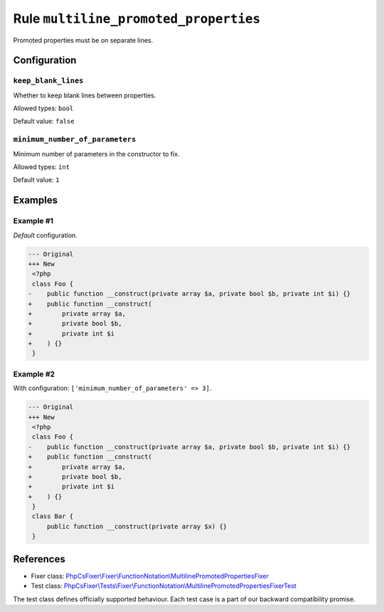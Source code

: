 ======================================
Rule ``multiline_promoted_properties``
======================================

Promoted properties must be on separate lines.

Configuration
-------------

``keep_blank_lines``
~~~~~~~~~~~~~~~~~~~~

Whether to keep blank lines between properties.

Allowed types: ``bool``

Default value: ``false``

``minimum_number_of_parameters``
~~~~~~~~~~~~~~~~~~~~~~~~~~~~~~~~

Minimum number of parameters in the constructor to fix.

Allowed types: ``int``

Default value: ``1``

Examples
--------

Example #1
~~~~~~~~~~

*Default* configuration.

.. code-block:: diff

   --- Original
   +++ New
    <?php
    class Foo {
   -    public function __construct(private array $a, private bool $b, private int $i) {}
   +    public function __construct(
   +        private array $a,
   +        private bool $b,
   +        private int $i
   +    ) {}
    }

Example #2
~~~~~~~~~~

With configuration: ``['minimum_number_of_parameters' => 3]``.

.. code-block:: diff

   --- Original
   +++ New
    <?php
    class Foo {
   -    public function __construct(private array $a, private bool $b, private int $i) {}
   +    public function __construct(
   +        private array $a,
   +        private bool $b,
   +        private int $i
   +    ) {}
    }
    class Bar {
        public function __construct(private array $x) {}
    }

References
----------

- Fixer class: `PhpCsFixer\\Fixer\\FunctionNotation\\MultilinePromotedPropertiesFixer <./../../../src/Fixer/FunctionNotation/MultilinePromotedPropertiesFixer.php>`_
- Test class: `PhpCsFixer\\Tests\\Fixer\\FunctionNotation\\MultilinePromotedPropertiesFixerTest <./../../../tests/Fixer/FunctionNotation/MultilinePromotedPropertiesFixerTest.php>`_

The test class defines officially supported behaviour. Each test case is a part of our backward compatibility promise.
